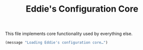 #+TITLE: Eddie's Configuration Core

This file implements core functionality used by everything else.

#+BEGIN_SRC emacs-lisp
(message "Loading Eddie's configuration core…")
#+END_SRC
